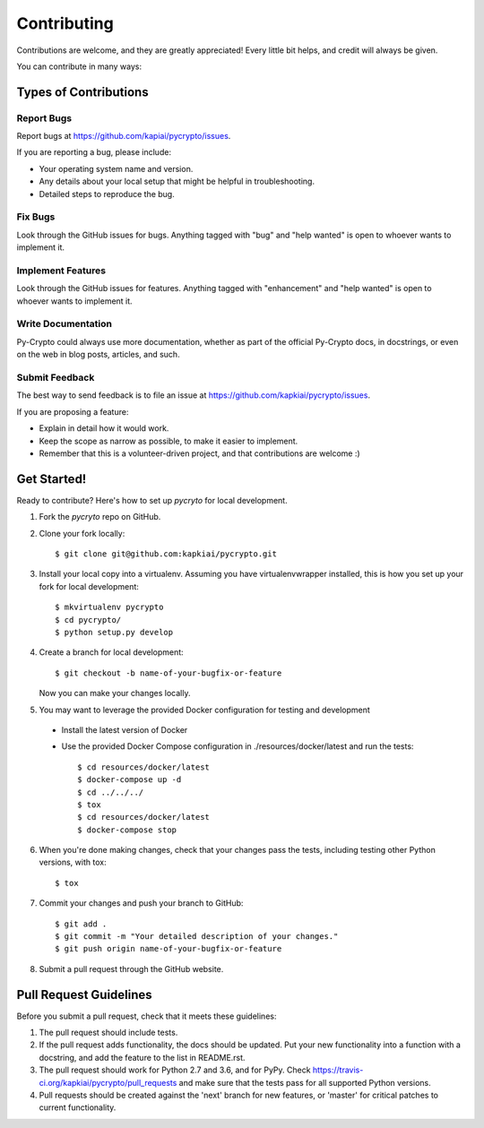 .. highlight:: shell

============
Contributing
============

Contributions are welcome, and they are greatly appreciated! Every
little bit helps, and credit will always be given.

You can contribute in many ways:

Types of Contributions
----------------------

Report Bugs
~~~~~~~~~~~

Report bugs at https://github.com/kapiai/pycrypto/issues.

If you are reporting a bug, please include:

* Your operating system name and version.
* Any details about your local setup that might be helpful in troubleshooting.
* Detailed steps to reproduce the bug.

Fix Bugs
~~~~~~~~

Look through the GitHub issues for bugs. Anything tagged with "bug"
and "help wanted" is open to whoever wants to implement it.

Implement Features
~~~~~~~~~~~~~~~~~~

Look through the GitHub issues for features. Anything tagged with "enhancement"
and "help wanted" is open to whoever wants to implement it.

Write Documentation
~~~~~~~~~~~~~~~~~~~

Py-Crypto could always use more documentation, whether as part of the
official Py-Crypto docs, in docstrings, or even on the web in blog posts,
articles, and such.

Submit Feedback
~~~~~~~~~~~~~~~

The best way to send feedback is to file an issue at https://github.com/kapkiai/pycrypto/issues.

If you are proposing a feature:

* Explain in detail how it would work.
* Keep the scope as narrow as possible, to make it easier to implement.
* Remember that this is a volunteer-driven project, and that contributions
  are welcome :)

Get Started!
------------

Ready to contribute? Here's how to set up `pycryto` for local development.

1. Fork the `pycryto` repo on GitHub.
2. Clone your fork locally::

    $ git clone git@github.com:kapkiai/pycrypto.git

3. Install your local copy into a virtualenv. Assuming you have virtualenvwrapper installed, this is how you set up your fork for local development::

    $ mkvirtualenv pycrypto
    $ cd pycrypto/
    $ python setup.py develop

4. Create a branch for local development::

    $ git checkout -b name-of-your-bugfix-or-feature

   Now you can make your changes locally.

5. You may want to leverage the provided Docker configuration for testing and development

 - Install the latest version of Docker
 - Use the provided Docker Compose configuration in ./resources/docker/latest and run the tests::

    $ cd resources/docker/latest
    $ docker-compose up -d
    $ cd ../../../
    $ tox
    $ cd resources/docker/latest
    $ docker-compose stop


6. When you're done making changes, check that your changes pass the tests, including testing other Python versions, with tox::

    $ tox

7. Commit your changes and push your branch to GitHub::

    $ git add .
    $ git commit -m "Your detailed description of your changes."
    $ git push origin name-of-your-bugfix-or-feature

8. Submit a pull request through the GitHub website.

Pull Request Guidelines
-----------------------

Before you submit a pull request, check that it meets these guidelines:

1. The pull request should include tests.
2. If the pull request adds functionality, the docs should be updated. Put
   your new functionality into a function with a docstring, and add the
   feature to the list in README.rst.
3. The pull request should work for Python 2.7 and 3.6, and for PyPy. Check
   https://travis-ci.org/kapkiai/pycrypto/pull_requests
   and make sure that the tests pass for all supported Python versions.
4. Pull requests should be created against the 'next' branch for new features, or 'master' for critical patches to current functionality.
